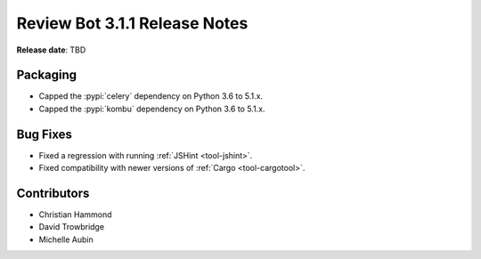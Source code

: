 .. default-intersphinx:: reviewbot3.0


==============================
Review Bot 3.1.1 Release Notes
==============================

**Release date**: TBD


Packaging
=========

* Capped the :pypi:`celery` dependency on Python 3.6 to 5.1.x.

* Capped the :pypi:`kombu` dependency on Python 3.6 to 5.1.x.


Bug Fixes
=========

* Fixed a regression with running :ref:`JSHint <tool-jshint>`.

* Fixed compatibility with newer versions of :ref:`Cargo <tool-cargotool>`.


Contributors
============

* Christian Hammond
* David Trowbridge
* Michelle Aubin
